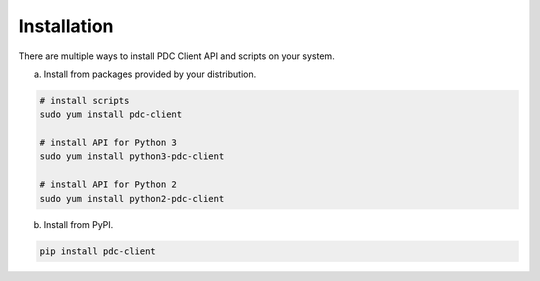 .. _install:

Installation
============

There are multiple ways to install PDC Client API and scripts on your system.

a. Install from packages provided by your distribution.

.. code-block:: bash

   # install scripts
   sudo yum install pdc-client

   # install API for Python 3
   sudo yum install python3-pdc-client

   # install API for Python 2
   sudo yum install python2-pdc-client

b. Install from PyPI.

.. code-block:: bash

   pip install pdc-client

